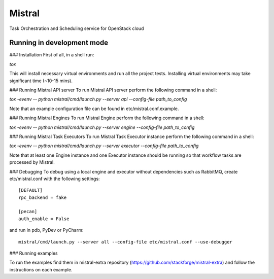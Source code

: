 Mistral
=======

Task Orchestration and Scheduling service for OpenStack cloud


Running in development mode
---------------------------

### Installation
First of all, in a shell run:

*tox*

This will install necessary virtual environments and run all the project tests. Installing virtual environments may take significant time (~10-15 mins).

### Running Mistral API server
To run Mistral API server perform the following command in a shell:

*tox -evenv -- python mistral/cmd/launch.py --server api --config-file path_to_config*

Note that an example configuration file can be found in etc/mistral.conf.example.

### Running Mistral Engines
To run Mistral Engine perform the following command in a shell:

*tox -evenv -- python mistral/cmd/launch.py --server engine --config-file path_to_config*

### Running Mistral Task Executors
To run Mistral Task Executor instance perform the following command in a shell:

*tox -evenv -- python mistral/cmd/launch.py --server executor --config-file path_to_config*

Note that at least one Engine instance and one Executor instance should be running so that workflow tasks are processed by Mistral.

### Debugging
To debug using a local engine and executor without dependencies such as RabbitMQ, create etc/mistral.conf with the following settings::

    [DEFAULT]
    rpc_backend = fake

    [pecan]
    auth_enable = False

and run in pdb, PyDev or PyCharm::

    mistral/cmd/launch.py --server all --config-file etc/mistral.conf --use-debugger

### Running examples

To run the examples find them in mistral-extra repository (https://github.com/stackforge/mistral-extra) and follow the instructions on each example.
